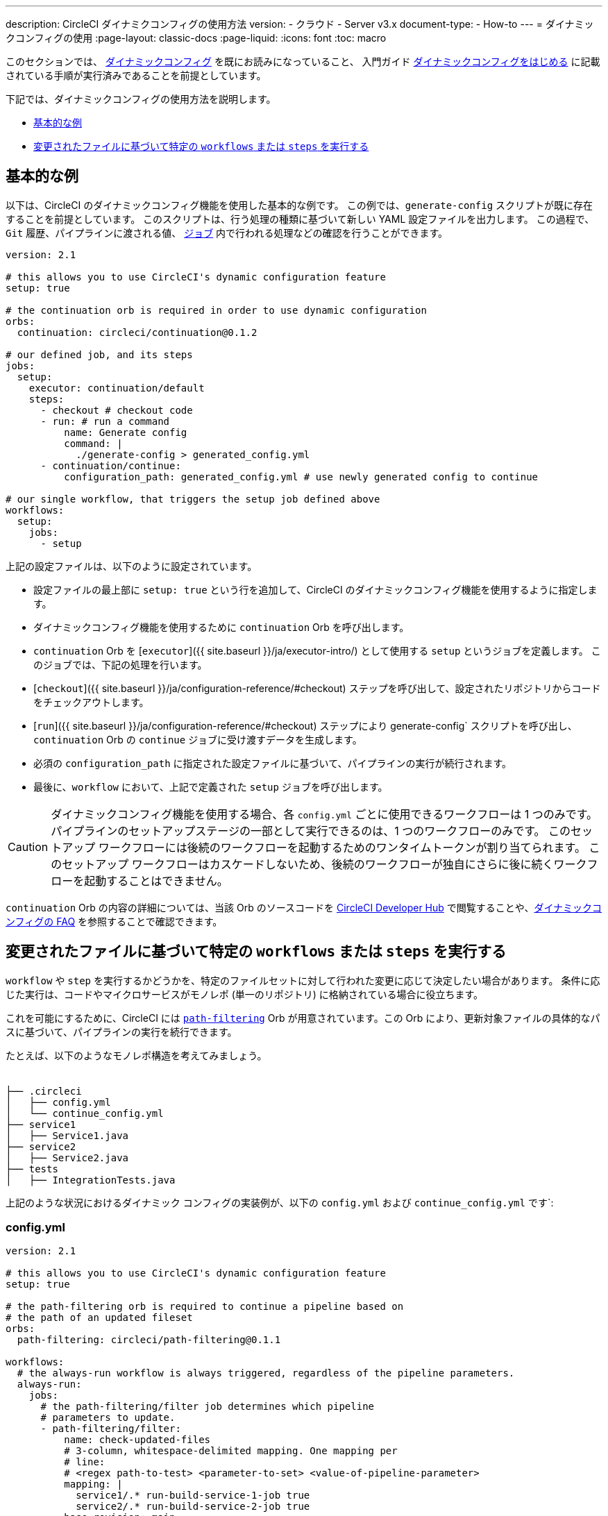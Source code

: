 ---

description: CircleCI ダイナミクコンフィグの使用方法
version:
- クラウド
- Server v3.x
document-type:
- How-to
---
= ダイナミックコンフィグの使用
:page-layout: classic-docs
:page-liquid:
:icons: font
:toc: macro

:toc-title:

このセクションでは、 <<dynamic-config#,ダイナミックコンフィグ>> を既にお読みになっていること、
入門ガイド <<dynamic-config#getting-started-with-dynamic-config-in-circleci,ダイナミックコンフィグをはじめる>> に記載されている手順が実行済みであることを前提としています。

下記では、ダイナミックコンフィグの使用方法を説明します。

- <<a-basic-example>>
- <<execute-specific-workflows-or-steps-based-on-which-files-are-modified>>


[#a-basic-example]
== 基本的な例

以下は、CircleCI のダイナミックコンフィグ機能を使用した基本的な例です。
この例では、`generate-config` スクリプトが既に存在することを前提としています。 このスクリプトは、行う処理の種類に基づいて新しい YAML 設定ファイルを出力します。
この過程で、`Git` 履歴、パイプラインに渡される値、 <<configuration-reference#jobs,`ジョブ`>> 内で行われる処理などの確認を行うことができます。

[source,yaml]
----
version: 2.1

# this allows you to use CircleCI's dynamic configuration feature
setup: true

# the continuation orb is required in order to use dynamic configuration
orbs:
  continuation: circleci/continuation@0.1.2

# our defined job, and its steps
jobs:
  setup:
    executor: continuation/default
    steps:
      - checkout # checkout code
      - run: # run a command
          name: Generate config
          command: |
            ./generate-config > generated_config.yml
      - continuation/continue:
          configuration_path: generated_config.yml # use newly generated config to continue

# our single workflow, that triggers the setup job defined above
workflows:
  setup:
    jobs:
      - setup
----

上記の設定ファイルは、以下のように設定されています。

- 設定ファイルの最上部に `setup: true` という行を追加して、CircleCI のダイナミックコンフィグ機能を使用するように指定します。
- ダイナミックコンフィグ機能を使用するために `continuation` Orb を呼び出します。
- `continuation` Orb を [`executor`]({{ site.baseurl }}/ja/executor-intro/) として使用する `setup` というジョブを定義します。 このジョブでは、下記の処理を行います。
- [`checkout`]({{ site.baseurl }}/ja/configuration-reference/#checkout) ステップを呼び出して、設定されたリポジトリからコードをチェックアウトします。
- [`run`]({{ site.baseurl }}/ja/configuration-reference/#checkout) ステップにより generate-config` スクリプトを呼び出し、 `continuation` Orb の `continue` ジョブに受け渡すデータを生成します。
- 必須の `configuration_path` に指定された設定ファイルに基づいて、パイプラインの実行が続行されます。
- 最後に、`workflow` において、上記で定義された `setup` ジョブを呼び出します。

CAUTION: ダイナミックコンフィグ機能を使用する場合、各 `config.yml` ごとに使用できるワークフローは 1 つのみです。
パイプラインのセットアップステージの一部として実行できるのは、1 つのワークフローのみです。 このセットアップ ワークフローには後続のワークフローを起動するためのワンタイムトークンが割り当てられます。 このセットアップ ワークフローはカスケードしないため、後続のワークフローが独自にさらに後に続くワークフローを起動することはできません。

`continuation` Orb の内容の詳細については、当該 Orb のソースコードを https://circleci.com/developer/orbs/orb/circleci/continuation?version=0.1.2[CircleCI Developer Hub] で閲覧することや、<<dynamic-config#dynamic-config-faqs,ダイナミックコンフィグの FAQ>> を参照することで確認できます。

[#execute-specific-workflows-or-steps-based-on-which-files-are-modified]
== 変更されたファイルに基づいて特定の `workflows` または `steps` を実行する

`workflow` や `step` を実行するかどうかを、特定のファイルセットに対して行われた変更に応じて決定したい場合があります。
条件に応じた実行は、コードやマイクロサービスがモノレポ (単一のリポジトリ) に格納されている場合に役立ちます。

これを可能にするために、CircleCI には link:https://circleci.com/developer/ja/orbs/orb/circleci/path-filtering[`path-filtering`] Orb が用意されています。この Orb により、更新対象ファイルの具体的なパスに基づいて、パイプラインの実行を続行できます。

たとえば、以下のようなモノレポ構造を考えてみましょう。

[source,shell]
----
　
├── .circleci
│   ├── config.yml
│   └── continue_config.yml
├── service1
│   ├── Service1.java
├── service2
│   ├── Service2.java
├── tests
│   ├── IntegrationTests.java
----

上記のような状況におけるダイナミック コンフィグの実装例が、以下の `config.yml` および `continue_config.yml` です`:

[#config]
=== config.yml

[source,yaml]
----
version: 2.1

# this allows you to use CircleCI's dynamic configuration feature
setup: true

# the path-filtering orb is required to continue a pipeline based on
# the path of an updated fileset
orbs:
  path-filtering: circleci/path-filtering@0.1.1

workflows:
  # the always-run workflow is always triggered, regardless of the pipeline parameters.
  always-run:
    jobs:
      # the path-filtering/filter job determines which pipeline
      # parameters to update.
      - path-filtering/filter:
          name: check-updated-files
          # 3-column, whitespace-delimited mapping. One mapping per
          # line:
          # <regex path-to-test> <parameter-to-set> <value-of-pipeline-parameter>
          mapping: |
            service1/.* run-build-service-1-job true
            service2/.* run-build-service-2-job true
          base-revision: main
          # this is the path of the configuration we should trigger once
          # path filtering and pipeline parameter value updates are
          # complete. In this case, we are using the parent dynamic
          # configuration itself.
          config-path: .circleci/continue_config.yml
----

[#continueconfig]
=== continue_config.yml

[source,yaml]
----
version: 2.1

orbs:
  maven: circleci/maven@1.2.0

# the default pipeline parameters, which will be updated according to
# the results of the path-filtering orb
parameters:
  run-build-service-1-job:
    type: boolean
    default: false
  run-build-service-2-job:
    type: boolean
    default: false

# here we specify our workflows, most of which are conditionally
# executed based upon pipeline parameter values. Each workflow calls a
# specific job defined above, in the jobs section.
workflows:
  # when pipeline parameter, run-build-service-1-job is true, the
  # build-service-1 job is triggered.
  service-1:
    when: << pipeline.parameters.run-build-service-1-job >>
    jobs:
      - maven/test:
          name: build-service-1
          command: 'install -DskipTests'
          app_src_directory: 'service1'
  # when pipeline parameter, run-build-service-2-job is true, the
  # build-service-2 job is triggered.
  service-2:
    when: << pipeline.parameters.run-build-service-2-job >>
    jobs:
      - maven/test:
          name: build-service-2
          command: 'install -DskipTests'
          app_src_directory: 'service2'
  # when pipeline parameter, run-build-service-1-job OR
  # run-build-service-2-job is true, run-integration-tests job is
  # triggered. see:
  # https://circleci.com/docs/configuration-reference/#logic-statements
  # for more information.
  run-integration-tests:
    when:
      or: [<< pipeline.parameters.run-build-service-1-job >>, << pipeline.parameters.run-build-service-2-job >>]
    jobs:
      - maven/test:
          name: run-integration-tests
          command: '-X verify'
          app_src_directory: 'tests'
----

上記の例では、以下のような要素が実装されています:

- 設定ファイルの最上部に `setup: true` という行を追加して、CircleCI のダイナミックコンフィグ機能を使用するように指定します。
- `path-filtering` Orb と `maven` Orb を呼び出して、使用できるようにします。
- `run-build-service-1-job` と `run-build-service-2-job` という 2 つのブール値パイプラインパラメーターを定義します。
- `check-updated-files` 、`build-service-1` 、`build-service-2` 、`run-integration-tests` という 4 つのジョブを定義します。
- `check-updated-files` ジョブ: `path-filtering` Orb を使用して、指定されたファイルパスのどのファイルに変更が加えられたのかを判断します。 また、指定されたパイプラインパラメーターに所定の値を設定します。 今回は、変更されたファイルに応じて各種 maven コマンドがトリガーされるようにしています。
- `build-service-1` ジョブ: `maven` Orb を使用して service1 コードのコンパイルとインストールを行います。 テストはスキップします。
- `build-service-2` ジョブ: `maven` Orb を使用して service2 コードのコンパイルとインストールを行います。 テストはスキップします。
- `run-integration-tests` ジョブ: `maven` Orb を使用して結合テストを行います。
- 以下の 4 つのワークフローを定義します。 そのうち、3 つのワークフローは条件に従って実行されます。
- `service-1` ワークフロー: run-build-service-1-job にマッピングされたパイプラインパラメータの値が `true` の場合に `build-service-1` ジョブをトリガーします。
- `service-2` ワークフロー: run-build-service-2-job にマッピングされたパイプラインパラメータの値が `true` の場合に `build-service-2` ジョブをトリガーします。
- `run-integration-tests` ワークフロー: path-filtering` Orb の実行結果に基づいて `run-build-service-1-job` または `run-build-service-2-job` パイプラインパラメータの値が `true` に更新された場合に実行されます。
- `check-updated-files` ワークフロー: このパイプラインがトリガーされた場合に必ず実行されます。

利用可能な要素と必須パラメーターの詳細については、`path-filtering` link:https://circleci.com/developer/ja/orbs/orb/circleci/path-filtering[Orb のドキュメント] を参照してください。